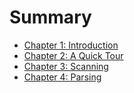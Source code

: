 * Summary

- [[file:chapter1.org][Chapter 1: Introduction]]
- [[file:chapter2.org][Chapter 2: A Quick Tour]]
- [[file:chapter3.org][Chapter 3: Scanning]]
- [[./chapter4.org][Chapter 4: Parsing]]
